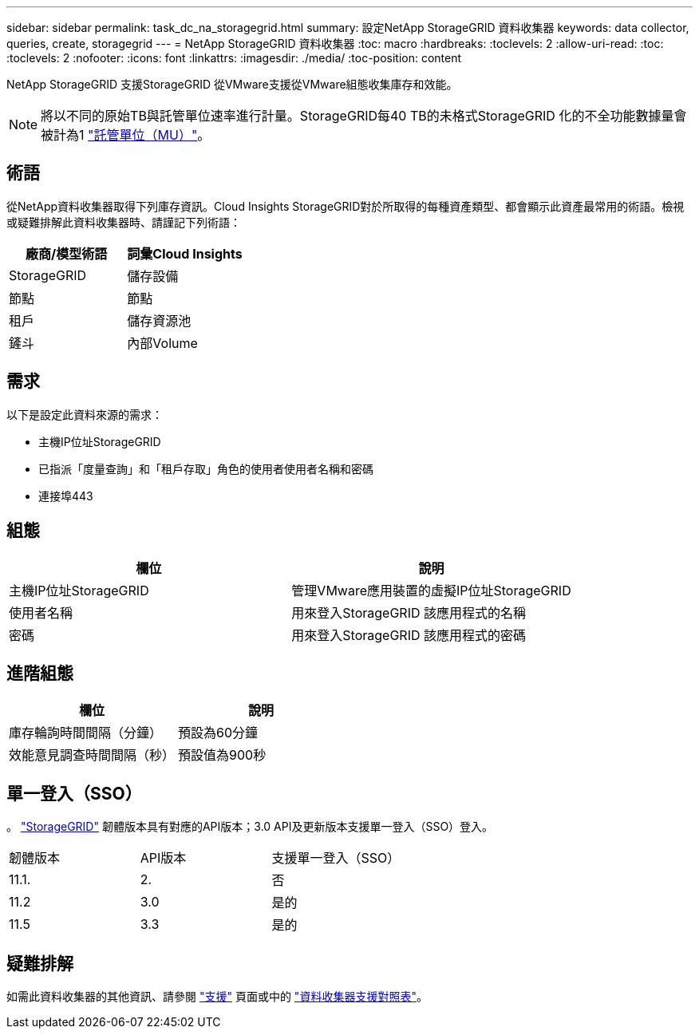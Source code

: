 ---
sidebar: sidebar 
permalink: task_dc_na_storagegrid.html 
summary: 設定NetApp StorageGRID 資料收集器 
keywords: data collector, queries, create, storagegrid 
---
= NetApp StorageGRID 資料收集器
:toc: macro
:hardbreaks:
:toclevels: 2
:allow-uri-read: 
:toc: 
:toclevels: 2
:nofooter: 
:icons: font
:linkattrs: 
:imagesdir: ./media/
:toc-position: content


[role="lead"]
NetApp StorageGRID 支援StorageGRID 從VMware支援從VMware組態收集庫存和效能。


NOTE: 將以不同的原始TB與託管單位速率進行計量。StorageGRID每40 TB的未格式StorageGRID 化的不全功能數據量會被計為1 link:concept_subscribing_to_cloud_insights.html#pricing["託管單位（MU）"]。



== 術語

從NetApp資料收集器取得下列庫存資訊。Cloud Insights StorageGRID對於所取得的每種資產類型、都會顯示此資產最常用的術語。檢視或疑難排解此資料收集器時、請謹記下列術語：

[cols="2*"]
|===
| 廠商/模型術語 | 詞彙Cloud Insights 


| StorageGRID | 儲存設備 


| 節點 | 節點 


| 租戶 | 儲存資源池 


| 鏟斗 | 內部Volume 
|===


== 需求

以下是設定此資料來源的需求：

* 主機IP位址StorageGRID
* 已指派「度量查詢」和「租戶存取」角色的使用者使用者名稱和密碼
* 連接埠443




== 組態

[cols="2*"]
|===
| 欄位 | 說明 


| 主機IP位址StorageGRID | 管理VMware應用裝置的虛擬IP位址StorageGRID 


| 使用者名稱 | 用來登入StorageGRID 該應用程式的名稱 


| 密碼 | 用來登入StorageGRID 該應用程式的密碼 
|===


== 進階組態

[cols="2*"]
|===
| 欄位 | 說明 


| 庫存輪詢時間間隔（分鐘） | 預設為60分鐘 


| 效能意見調查時間間隔（秒） | 預設值為900秒 
|===


== 單一登入（SSO）

。 link:https://docs.netapp.com/sgws-112/index.jsp["StorageGRID"] 韌體版本具有對應的API版本；3.0 API及更新版本支援單一登入（SSO）登入。

|===


| 韌體版本 | API版本 | 支援單一登入（SSO） 


| 11.1. | 2. | 否 


| 11.2 | 3.0 | 是的 


| 11.5 | 3.3 | 是的 
|===


== 疑難排解

如需此資料收集器的其他資訊、請參閱 link:concept_requesting_support.html["支援"] 頁面或中的 link:reference_data_collector_support_matrix.html["資料收集器支援對照表"]。
